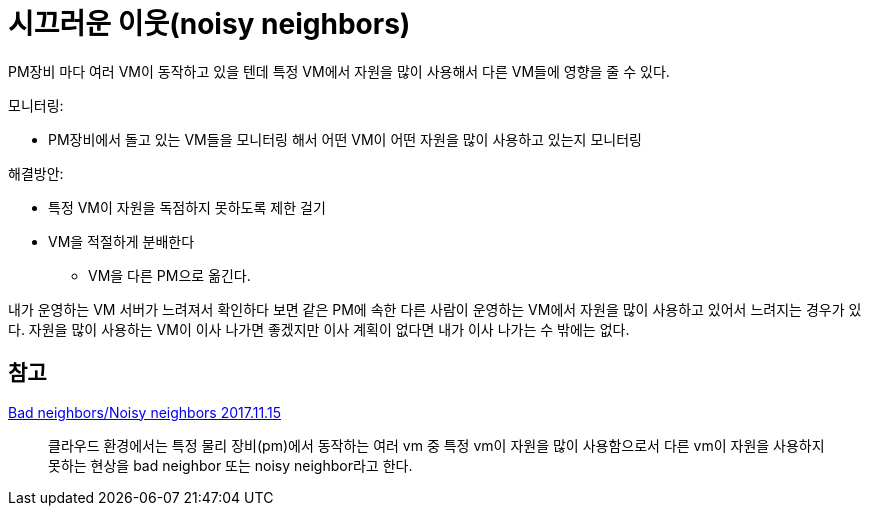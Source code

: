:hardbreaks:

= 시끄러운 이웃(noisy neighbors)

PM장비 마다 여러 VM이 동작하고 있을 텐데 특정 VM에서 자원을 많이 사용해서 다른 VM들에 영향을 줄 수 있다.

.모니터링:
* PM장비에서 돌고 있는 VM들을 모니터링 해서 어떤 VM이 어떤 자원을 많이 사용하고 있는지 모니터링

.해결방안:
* 특정 VM이 자원을 독점하지 못하도록 제한 걸기
* VM을 적절하게 분배한다
** VM을 다른 PM으로 옮긴다.

내가 운영하는 VM 서버가 느려져서 확인하다 보면 같은 PM에 속한 다른 사람이 운영하는 VM에서 자원을 많이 사용하고 있어서 느려지는 경우가 있다. 자원을 많이 사용하는 VM이 이사 나가면 좋겠지만 이사 계획이 없다면 내가 이사 나가는 수 밖에는 없다.


== 참고

https://knight76.tistory.com/entry/Bad-neighborsNoisy-neighbors[Bad neighbors/Noisy neighbors 2017.11.15]

> 클라우드 환경에서는 특정 물리 장비(pm)에서 동작하는 여러 vm 중 특정 vm이 자원을 많이 사용함으로서 다른 vm이 자원을 사용하지 못하는 현상을 bad neighbor 또는 noisy neighbor라고 한다.


